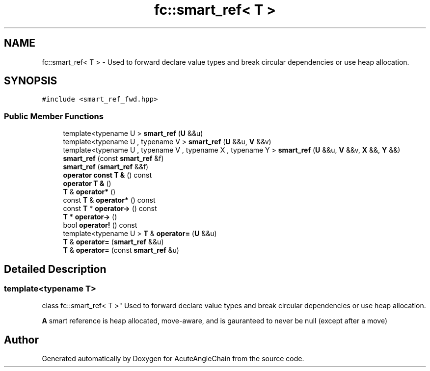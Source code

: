 .TH "fc::smart_ref< T >" 3 "Sun Jun 3 2018" "AcuteAngleChain" \" -*- nroff -*-
.ad l
.nh
.SH NAME
fc::smart_ref< T > \- Used to forward declare value types and break circular dependencies or use heap allocation\&.  

.SH SYNOPSIS
.br
.PP
.PP
\fC#include <smart_ref_fwd\&.hpp>\fP
.SS "Public Member Functions"

.in +1c
.ti -1c
.RI "template<typename U > \fBsmart_ref\fP (\fBU\fP &&u)"
.br
.ti -1c
.RI "template<typename U , typename V > \fBsmart_ref\fP (\fBU\fP &&u, \fBV\fP &&v)"
.br
.ti -1c
.RI "template<typename U , typename V , typename X , typename Y > \fBsmart_ref\fP (\fBU\fP &&u, \fBV\fP &&v, \fBX\fP &&, \fBY\fP &&)"
.br
.ti -1c
.RI "\fBsmart_ref\fP (const \fBsmart_ref\fP &f)"
.br
.ti -1c
.RI "\fBsmart_ref\fP (\fBsmart_ref\fP &&f)"
.br
.ti -1c
.RI "\fBoperator const T &\fP () const"
.br
.ti -1c
.RI "\fBoperator T &\fP ()"
.br
.ti -1c
.RI "\fBT\fP & \fBoperator*\fP ()"
.br
.ti -1c
.RI "const \fBT\fP & \fBoperator*\fP () const"
.br
.ti -1c
.RI "const \fBT\fP * \fBoperator\->\fP () const"
.br
.ti -1c
.RI "\fBT\fP * \fBoperator\->\fP ()"
.br
.ti -1c
.RI "bool \fBoperator!\fP () const"
.br
.ti -1c
.RI "template<typename U > \fBT\fP & \fBoperator=\fP (\fBU\fP &&u)"
.br
.ti -1c
.RI "\fBT\fP & \fBoperator=\fP (\fBsmart_ref\fP &&u)"
.br
.ti -1c
.RI "\fBT\fP & \fBoperator=\fP (const \fBsmart_ref\fP &u)"
.br
.in -1c
.SH "Detailed Description"
.PP 

.SS "template<typename T>
.br
class fc::smart_ref< T >"
Used to forward declare value types and break circular dependencies or use heap allocation\&. 

\fBA\fP smart reference is heap allocated, move-aware, and is gauranteed to never be null (except after a move) 

.SH "Author"
.PP 
Generated automatically by Doxygen for AcuteAngleChain from the source code\&.

